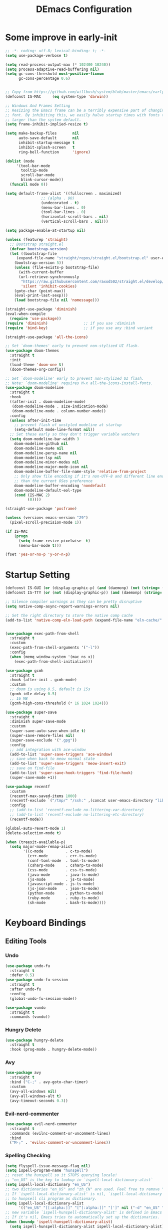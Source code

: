 #+TITLE: DEmacs Configuration
#+PROPERTY: header-args:emacs-lisp :tangle ~/.emacs.d/init.el :mkdirp yes

* Some improve in early-init
#+begin_src emacs-lisp :tangle ~/.emacs.d/early-init.el
;; -*- coding: utf-8; lexical-binding: t; -*-
(setq use-package-verbose t)

(setq read-process-output-max (* 102400 10240))
(setq process-adaptive-read-buffering nil)
(setq gc-cons-threshold most-positive-fixnum
      gc-cons-percentage 0.6)


;; Copy from https://github.com/willbush/system/blob/master/emacs/early-init.el
(defconst IS-MAC     (eq system-type 'darwin))

;; Windows And Frames Setting
;; Resizing the Emacs frame can be a terribly expensive part of changing the
;; font. By inhibiting this, we easily halve startup times with fonts that are
;; larger than the system default.
(setq frame-inhibit-implied-resize t)

(setq make-backup-files       nil
      auto-save-default       nil
      inhibit-startup-message t
      inhibit-splash-screen   t
      ring-bell-function      'ignore)

(dolist (mode
	 '(tool-bar-mode
	   tooltip-mode
	   scroll-bar-mode
	   blink-cursor-mode))
  (funcall mode 0))

(setq default-frame-alist '((fullscreen . maximized)
			    ;; (alpha . 90)
			    (undecorated . t)
			    (menu-bar-lines . 0)
			    (tool-bar-lines . 0)
			    (horizontal-scroll-bars . nil)
			    (vertical-scroll-bars . nil)))

(setq package-enable-at-startup nil)

(unless (featurep 'straight)
  ;; Bootstrap straight.el
  (defvar bootstrap-version)
  (let ((bootstrap-file
	 (expand-file-name "straight/repos/straight.el/bootstrap.el" user-emacs-directory))
	(bootstrap-version 5))
    (unless (file-exists-p bootstrap-file)
      (with-current-buffer
	  (url-retrieve-synchronously
	   "https://raw.githubusercontent.com/raxod502/straight.el/develop/install.el"
	   'silent 'inhibit-cookies)
	(goto-char (point-max))
	(eval-print-last-sexp)))
    (load bootstrap-file nil 'nomessage)))

(straight-use-package 'diminish)
(eval-when-compile
  (require 'use-package))
(require 'diminish)                ;; if you use :diminish
(require 'bind-key)                ;; if you use any :bind variant

(straight-use-package 'all-the-icons)

;; Set `doom-themes' early to prevent non-stylized UI flash.
(use-package doom-themes
  :straight t
  :init
  (load-theme 'doom-one t)
  (doom-themes-org-config))

;; Set `doom-modeline' early to prevent non-stylized UI flash.
;; Note: `doom-modeline' requires M-x all-the-icons-install-fonts.
(use-package doom-modeline
  :straight t
  :hook
  ((after-init . doom-modeline-mode)
   (doom-modeline-mode . size-indication-mode)
   (doom-modeline-mode . column-number-mode))
  :config
  (unless after-init-time
    ;; prevent flash of unstyled modeline at startup
    (setq-default mode-line-format nil))
  ;; Set these early so they don't trigger variable watchers
  (setq doom-modeline-bar-width 3
	doom-modeline-github nil
	doom-modeline-mu4e nil
	doom-modeline-persp-name nil
	doom-modeline-lsp nil
	doom-modeline-minor-modes nil
	doom-modeline-major-mode-icon nil
	doom-modeline-buffer-file-name-style 'relative-from-project
	;; Only show file encoding if it's non-UTF-8 and different line endings
	;; than the current OSes preference
	doom-modeline-buffer-encoding 'nondefault
	doom-modeline-default-eol-type
	(cond (IS-MAC 2)
	      (0))))

(straight-use-package 'posframe)

(unless (version< emacs-version "29")
  (pixel-scroll-precision-mode 1))

(if IS-MAC
    (progn
      (setq frame-resize-pixelwise  t)
      (menu-bar-mode t)))

(fset 'yes-or-no-p 'y-or-n-p)

#+end_src
* Startup Setting 
#+begin_src emacs-lisp
(defconst IS-GUI (or (display-graphic-p) (and (daemonp) (not (string= (daemonp) "tty")))))
(defconst IS-TTY (or (not (display-graphic-p)) (and (daemonp) (string= (daemonp) "tty"))))

;; Silence compiler warnings as they can be pretty disruptive
(setq native-comp-async-report-warnings-errors nil)

;; Set the right directory to store the native comp cache
(add-to-list 'native-comp-eln-load-path (expand-file-name "eln-cache/" user-emacs-directory))


(use-package exec-path-from-shell
  :straight t
  :custom
  (exec-path-from-shell-arguments '("-l"))
  :config
  (when (memq window-system '(mac ns x))
    (exec-path-from-shell-initialize)))

(use-package gcmh
  :straight t
  :hook (after-init . gcmh-mode)
  :custom
  ;; doom is using 0.5, default is 15s
  (gcmh-idle-delay 0.5)
  ;; 16 MB
  (gcmh-high-cons-threshold (* 16 1024 1024)))

(use-package super-save
  :straight t
  :diminish super-save-mode
  :custom
  (super-save-auto-save-when-idle t)
  (super-save-remore-files nil)
  (super-save-exclude '(".gpg"))
  :config
  ;; add integration with ace-window
  (add-to-list 'super-save-triggers 'ace-window)
  ;; save when back to meow normal state
  (add-to-list 'super-save-triggers 'meow-insert-exit)
  ;; save on find-file
  (add-to-list 'super-save-hook-triggers 'find-file-hook)
  (super-save-mode +1))

(use-package recentf
  :custom
  (recentf-max-saved-items 1000)
  (recentf-exclude `("/tmp/" "/ssh:" ,(concat user-emacs-directory "lib/.*-autoloads\\.el\\'")))
  :config
  ;; (add-to-list 'recentf-exclude no-littering-var-directory)
  ;; (add-to-list 'recentf-exclude no-littering-etc-directory)
  (recentf-mode))

(global-auto-revert-mode 1)
(delete-selection-mode t)

(when (treesit-available-p)
  (setq major-mode-remap-alist
        '((c-mode          . c-ts-mode)
          (c++-mode        . c++-ts-mode)
          (conf-toml-mode  . toml-ts-mode)
          (csharp-mode     . csharp-ts-mode)
          (css-mode        . css-ts-mode)
          (java-mode       . java-ts-mode)
          (js-mode         . js-ts-mode)
          (javascript-mode . js-ts-mode)
          (js-json-mode    . json-ts-mode)
          (python-mode     . python-ts-mode)
          (ruby-mode       . ruby-ts-mode)
          (sh-mode         . bash-ts-mode))))
#+end_src
* Keyboard Bindings
** Editing Tools
*** Undo
#+begin_src emacs-lisp
(use-package undo-fu
  :straight t
  :defer 0.5)
(use-package undo-fu-session
  :straight t
  :after undo-fu
  :config
  (global-undo-fu-session-mode))

(use-package vundo
  :straight t
  :commands (vundo))
#+end_src
*** Hungry Delete
#+begin_src emacs-lisp
(use-package hungry-delete
  :straight t
  :hook (prog-mode . hungry-delete-mode))
#+end_src
*** Avy
#+begin_src emacs-lisp
(use-package avy
  :straight t
  :bind ("C-;" . avy-goto-char-timer)
  :custom
  (avy-all-windows nil)
  (avy-all-windows-alt t)
  (avy-timeout-seconds 0.3))
#+end_src
*** Evil-nerd-commenter
#+begin_src emacs-lisp
(use-package evil-nerd-commenter
  :straight t
  :commands (evilnc-comment-or-uncomment-lines)
  :bind
  ("M-;" . 'evilnc-comment-or-uncomment-lines))
#+end_src
*** Spelling Checking
#+begin_src emacs-lisp
(setq flyspell-issue-message-flag nil)
(setq ispell-program-name "hunspell")
;; reset the hunspell so it STOPS querying locale!
;; "en_US" is the key to lookup in `ispell-local-dictionary-alist`
(setq ispell-local-dictionary "en_US")
;; two dictionaries "en_US" and "zh_CN" are used. Feel free to remove "zh_CN"
;; If `ispell-local-dictionary-alist' is nil, `ispell-local-dictionary' is passed
;; to hunpsell cli program as dictionary.
(setq ispell-local-dictionary-alist
      '(("en_US" "[[:alpha:]]" "[^[:alpha:]]" "[']" nil ("-d" "en_US" "zh_CN") nil utf-8)))
;; new variable `ispell-hunspell-dictionary-alist' is defined in Emacs
;; If it's nil, Emacs tries to automatically set up the dictionaries.
(when (boundp 'ispell-hunspell-dictionary-alist)
  (setq ispell-hunspell-dictionary-alist ispell-local-dictionary-alist))

(use-package wucuo
  :straight t
  :commands (wucuo-start))
#+end_src
*** COMMENT Symbol pairs (embrace.el)
#+begin_src emacs-lisp
(use-package embrace
  :straight (embrace :type git :host github :repo "cute-jumper/embrace.el"
		     :fork (:host github :repo "alexluigit/embrace.el"))
  :custom
  (embrace-default-pairs
   '((?r . ("(" . ")"))
     (?R . ("( " . " )"))
     (?c . ("{" . "}"))
     (?C . ("{ " . " }"))
     (?\[ . ("[" . "]"))
     (?\] . ("[ " . " ]"))
     (?a . ("<" . ">"))
     (?A . ("< " . " >"))
     (?s . ("\"" . "\""))
     (?\' . ("\'" . "\'"))
     (?` . ("`" . "`")))))
#+end_src
** ESC Cancels All
#+begin_src emacs-lisp
(global-set-key (kbd "<escape>") 'keyboard-escape-quit)
#+end_src
** Meow 
#+begin_src emacs-lisp
(use-package meow
  :straight t
  :config
  (defun meow-setup ()
    (meow-motion-overwrite-define-key
     '("j" . meow-next)
     '("k" . meow-prev)
     '("<escape>" . ignore))
    (meow-leader-define-key
     ;; SPC j/k will run the original command in MOTION state.
     '("j" . "H-j")
     '("k" . "H-k")
     '("0" . delete-window)
     '("1" . delete-other-windows)
     '("2" . split-window-below)
     '("3" . split-window-right)
     '("a" . org-agenda)
     '("b" . switch-to-buffer)
     '("f" . find-file)
     '("h" . embrace-commander)
     '("q" . quickrun)
     '("?" . describe-keymap)
     '(";" . evilnc-comment-or-uncomment-lines)
     '("/" . embrace-commander)
     '("," . beginning-of-buffer)
     '("." . end-of-buffer))
    (meow-normal-define-key
     '("0" . meow-expand-0)
     '("9" . meow-expand-9)
     '("8" . meow-expand-8)
     '("7" . meow-expand-7)
     '("6" . meow-expand-6)
     '("5" . meow-expand-5)
     '("4" . meow-expand-4)
     '("3" . meow-expand-3)
     '("2" . meow-expand-2)
     '("1" . meow-expand-1)
     '("-" . negative-argument)
     '(";" . meow-reverse)
     '("," . meow-inner-of-thing)
     '("." . meow-bounds-of-thing)
     '("[" . meow-beginning-of-thing)
     '("]" . meow-end-of-thing)
     '("a" . meow-append)
     '("A" . meow-open-below)
     '("b" . meow-back-word)
     '("B" . meow-back-symbol)
     '("c" . meow-change)
     '("d" . meow-delete)
     '("D" . meow-backward-delete)
     '("e" . meow-next-word)
     '("E" . meow-next-symbol)
     '("f" . meow-find)
     '("g" . meow-cancel-selection)
     '("G" . meow-grab)
     '("h" . meow-left)
     '("H" . meow-left-expand)
     '("i" . meow-insert)
     '("I" . meow-open-above)
     '("j" . meow-next)
     '("J" . meow-next-expand)
     '("k" . meow-prev)
     '("K" . meow-prev-expand)
     '("l" . meow-right)
     '("L" . meow-right-expand)
     '("m" . meow-join)
     '("n" . meow-search)
     '("o" . meow-block)
     '("O" . meow-to-block)
     '("p" . meow-yank)
     '("q" . meow-quit)
     '("Q" . meow-goto-line)
     '("r" . meow-replace)
     '("R" . meow-swap-grab)
     '("s" . meow-kill)
     '("t" . avy-goto-char-timer)
     '("T" . avy-resume)
     '("u" . meow-undo)
     '("U" . meow-undo-in-selection)
     '("v" . meow-visit)
     '("w" . meow-mark-word)
     '("W" . meow-mark-symbol)
     '("x" . meow-line)
     '("X" . meow-goto-line)
     '("y" . meow-save)
     '("Y" . meow-sync-grab)
     '("z" . meow-pop-selection)
     '("'" . repeat)
     '("<escape>" . ignore)))

  :config
  (setq meow-use-clipboard t)
  (meow-setup)
  (meow-setup-indicator)
  (meow-global-mode 1)

  ;; Use jk to escape from insert state to normal state
  (defvar meow-two-char-escape-sequence "jk")
  (defvar meow-two-char-escape-delay 0.5)
  (defun meow--two-char-exit-insert-state (s)
    "Exit meow insert state when pressing consecutive two keys.

S is string of the two-key sequence."
    (when (meow-insert-mode-p)
      (let ((modified (buffer-modified-p))
            (undo-list buffer-undo-list))
	(insert (elt s 0))
	(let* ((second-char (elt s 1))
               (event
		(if defining-kbd-macro
                    (read-event nil nil)
		  (read-event nil nil meow-two-char-escape-delay))))
          (when event
            (if (and (characterp event) (= event second-char))
		(progn
                  (backward-delete-char 1)
                  (set-buffer-modified-p modified)
                  (setq buffer-undo-list undo-list)
                  (meow-insert-exit))
              (push event unread-command-events)))))))
  (defun meow-two-char-exit-insert-state ()
    "Exit meow insert state when pressing consecutive two keys."
    (interactive)
    (meow--two-char-exit-insert-state meow-two-char-escape-sequence))
  (define-key meow-insert-state-keymap (substring meow-two-char-escape-sequence 0 1)
	      #'meow-two-char-exit-insert-state))
#+end_src
* COMMENT Workspace
#+begin_src emacs-lisp
(setup (:straight perspective)
       (:option persp-initial-frame-name "Main"
		persp-state-default-file (concat user-emacs-directory ".emacs.desktop"))
       (setq persp-mode-prefix-key (kbd "C-x p"))

       (add-hook 'kill-emacs-hook #'persp-state-save)
       ;; Running `persp-mode' multiple times resets the perspective list...
       (unless (equal persp-mode t)
	 (persp-mode)))
;; Windows/buffers sets shared among frames + save/load.
;; (setup (:straight persp-mode)
;;   (:option persp-keymap-prefix (kbd "C-x p")
;; 	   persp-nil-name "Main"
;; 	   persp-set-last-persp-for-new-frames nil
;; 	   persp-auto-resume-time -1.0
;; 	   persp-kill-foreign-buffer-behaviour 'kill

;; 	   persp-autokill-buffer-on-remove 'kill-weak)

;;   (add-hook 'window-setup-hook #'(lambda () (persp-mode 1)))

;;   ;; Eshell integration
;;   (persp-def-buffer-save/load
;;    :mode 'eshell-mode :tag-symbol 'def-eshell-buffer
;;    :save-vars '(major-mode default-directory))

;;   ;; Shell integration
;;   (persp-def-buffer-save/load
;;    :mode 'shell-mode :tag-symbol 'def-shell-buffer
;;    :mode-restore-function (lambda (_) (shell))
;;    :save-vars '(major-mode default-directory)))

;; (setup (:straight workgroups2)
;;   (:delay)
;;   (:option wg-prefix-key (kbd "C-c z")
;; 	   wg-session-file "~/.emacs.d/.emacs_workgroups"
;; 	   workgroups-mode 1))
#+end_src

* UI Setting
** Fonts
#+begin_src emacs-lisp
;; Set default font
(defun dw/set-fonts()
  (interactive)
  (set-face-attribute 'default nil
		      :font "Maple Mono NF"
		      ;; :font "Operator Mono SSm Lig"
		      :weight 'regular
		      :height 140)

  ;; Set the fixed pitch face
  ;; (set-face-attribute 'fixed-pitch nil
  ;; 		    :font "Operator Mono SSm Lig"
  ;; 		    :weight 'light
  ;; 		    :height 140)

  ;; Set the variable pitch face
  ;; (set-face-attribute 'variable-pitch nil
  ;; 		    :font "Operator Mono SSm Lig"
  ;; 		    :height 140
  ;; 		    :weight 'light)
  )


(dw/set-fonts)
(when (daemonp)
  (dw/set-fonts))


(use-package ligature
  :straight (ligature :host github :repo "mickeynp/ligature.el")
  :defer 0.5
  :config
  ;; Enable the "www" ligature in every possible major mode
  (ligature-set-ligatures 't '("www"))
  ;; Enable traditional ligature support in eww-mode, if the
  ;; `variable-pitch' face supports it
  (ligature-set-ligatures 'eww-mode '("ff" "fi" "ffi"))
  ;; Enable all Cascadia Code ligatures in programming modes
  (ligature-set-ligatures 'prog-mode '("|||>" "<|||" "<==>" "<!--" "####" "~~>" "***" "||=" "||>"
				       ":::" "::=" "=:=" "===" "==>" "=!=" "=>>" "=<<" "=/=" "!=="
				       "!!." ">=>" ">>=" ">>>" ">>-" ">->" "->>" "-->" "---" "-<<"
				       "<~~" "<~>" "<*>" "<||" "<|>" "<$>" "<==" "<=>" "<=<" "<->"
				       "<--" "<-<" "<<=" "<<-" "<<<" "<+>" "</>" "###" "#_(" "..<"
				       "..." "+++" "/==" "///" "_|_" "www" "&&" "^=" "~~" "~@" "~="
				       "~>" "~-" "**" "*>" "*/" "||" "|}" "|]" "|=" "|>" "|-" "{|"
				       "[|" "]#" "::" ":=" ":>" ":<" "$>" "==" "=>" "!=" "!!" ">:"
				       ">=" ">>" ">-" "-~" "-|" "->" "--" "-<" "<~" "<*" "<|" "<:"
				       "<$" "<=" "<>" "<-" "<<" "<+" "</" "#{" "#[" "#:" "#=" "#!"
				       "##" "#(" "#?" "#_" "%%" ".=" ".-" ".." ".?" "+>" "++" "?:"
				       "?=" "?." "??" ";;" "/*" "/=" "/>" "//" "__" "~~" "(*" "*)"
				       "\\\\" "://"))
  ;; Enables ligature checks globally in all buffers. You can also do it
  ;; per mode with `ligature-mode'.
  (global-ligature-mode t))

(use-package unicode-fonts
  :straight t
  :defer 0.5
  :config
  (unicode-fonts-setup))
#+end_src

** Line Numbers
#+begin_src emacs-lisp
;; Enable liner number
(setq display-line-numbers-type 'relative)
(global-display-line-numbers-mode t)

;; Disable line numbers for some modes
(dolist (mode '(org-mode-hook
		term-mode-hook
		vterm-mode-hook
		shell-mode-hook
		eshell-mode-hook
		xwidget-webkit-mode-hook
		doc-view-mode-hook))
  (add-hook mode (lambda () (display-line-numbers-mode 0))))

#+end_src

** COMMENT Nyan
#+begin_src emacs-lisp
(if IS-GUI
    (setup (:straight nyan-mode)
	   (:delay)
	   (:option nyan-mode nil
		    nyan-animate-nyancat t
		    nyan-wavy-trail t)))
#+end_src

** Highlight TODOs
#+begin_src emacs-lisp
(use-package hl-todo
  :straight t
  :defer 0.5
  :config
  (setq hl-todo-keyword-faces
	'(("TODO"   . "#FF0000")
          ("FIXME"  . "#FF0000")
          ("DEBUG"  . "#A020F0")
          ("NEXT" . "#FF4500")
	  ("TBA" . "#61d290")
          ("UNCHECK"   . "#1E90FF")))
  (global-hl-todo-mode))
#+end_src

** COMMENT Highligh numbers
#+begin_src emacs-lisp
(setup (:straight highlight-numbers)
       (dolist (hook dw/prog-mode-hook)
	 (add-hook hook 'highlight-numbers-mode)))
#+end_src

** Highlight the diff
#+begin_src emacs-lisp
(use-package diff-hl
  :straight t
  :hook ((magit-post-refresh . diff-hl-magit-post-refresh)
         (after-init . global-diff-hl-mode)
         (dired-mode . diff-hl-dired-mode)))

(use-package vdiff
  :straight t
  :commands (vdiff-buffer))
#+end_src

** UI Setting
#+begin_src emacs-lisp
(if (daemonp)
    (add-hook 'after-make-frame-functions
              (lambda (frame)
                (setq doom-modeline-icon t)
                (with-selected-frame frame
                  (dw/set-fonts))))
  (if (display-graphic-p)
      (dw/set-fonts)))
#+end_src
* Window Management
** Ace Window
Use =C-x o= to active =ace-window= to swap the windows (less than two windows), or using following arguments (more than two):
- =x= - delete window
- =m= - swap windows
- =M= - move window
- =c= - copy window
- =j= - select buffer
- =n= - select the previous window
- =u= - select buffer in the other window
- =c= - split window fairly, either vertically or horizontally
- =v= - split window vertically
- =b= - split window horizontally
- =o= - maximize current window
- =?= - show these command bindings
  #+begin_src emacs-lisp
  (use-package ace-window
    :straight t
    :bind ("C-x o" . ace-window)
    :custom
    (aw-keys '(?a ?s ?d ?f ?g ?h ?j ?k ?l)))
  #+end_src
** Window History with winner-mode
#+begin_src emacs-lisp
(use-package winner
  :defer 0.5
  :bind (("M-N" . winner-redo)
         ("M-P" . winner-undo))
  :config (winner-mode 1))
#+end_src
** Popper
#+begin_src emacs-lisp
(use-package popper
  :straight t
  :bind (("C-`"   . popper-toggle-latest)
         ("M-`"   . popper-cycle)
         ("C-M-`" . popper-toggle-type))
  :init
  (setq popper-reference-buffers
	'("\\*Messages\\*"
	  "Output\\*$"
	  "\\*Async Shell Command\\*"
	  help-mode
	  compilation-mode
	  ;; "^\\*eshell.*\\*$" eshell-mode ;eshell as a popup
	  "^\\*shell.*\\*$"  shell-mode  ;shell as a popup
	  "^\\*term.*\\*$"   term-mode   ;term as a popup
	  "^\\*vterm.*\\*$"  vterm-mode  ;vterm as a popup
	  ))
  (popper-mode +1)
  (popper-echo-mode +1))                ; For echo area hints
#+end_src
* File Management
** Dired
#+begin_src emacs-lisp
(use-package dired
  :custom
  (dired-dwim-target t)
  (dired-listing-switches "-alGh")
  (dired-recursive-copies 'always)
  (dired-mouse-drag-files t)                   ; added in Emacs 29
  (mouse-drag-and-drop-region-cross-program t) ; added in Emacs 29
  (dired-kill-when-opening-new-dired-buffer t)
  (delete-by-moving-to-trash t))

(use-package dired-hide-dotfiles
  :straight t
  :hook dired-mode
  :bind (:map dired-mode-map
	      ("." . dired-hide-dotfiles-mode)))
#+end_src
** Dirvish
#+begin_src emacs-lisp
(use-package dirvish
  :straight t
  :commands (dirvish)
  :init
  (dirvish-override-dired-mode))
#+end_src
* Org Mode
** Config Basic Org mode
#+begin_src emacs-lisp
(defun dw/org-mode-setup ()
  (org-indent-mode)
  (diminish org-indent-mode)
  ;; (variable-pitch-mode 1)
  ;; (auto-fill-mode 0)
  ;; (setq evil-auto-indent nil)
  (visual-line-mode 1))

(use-package org
  :config
  :hook (org-mode . dw/org-mode-setup)
  :config
  (setq org-html-head-include-default-style nil
	;; org-ellipsis " ▾"
	org-adapt-indentation t
	org-hide-emphasis-markers t
	org-src-fontify-natively t
	org-src-tab-acts-natively t
	org-edit-src-content-indentation 0
	org-hide-block-startup nil
	org-src-preserve-indentation nil
	org-startup-folded 'content
	org-cycle-separator-lines 2)

  (setq org-html-htmlize-output-type nil)

  ;; config for images in org
  (auto-image-file-mode t)
  (setq org-image-actual-width nil)
  ;; default image width
  (setq org-image-actual-width '(300))

  (setq org-export-with-sub-superscripts nil)

  ;; Since we don't want to disable org-confirm-babel-evaluate all
  ;; of the time, do it around the after-save-hook
  (defun dw/org-babel-tangle-dont-ask ()
    ;; Dynamic scoping to the rescue
    (let ((org-confirm-babel-evaluate nil))
      (org-babel-tangle)))
  
  (add-hook 'org-mode-hook (lambda () (add-hook 'after-save-hook #'dw/org-babel-tangle-dont-ask
						'run-at-end 'only-in-org-mode))))
#+end_src
** Apperance of Org   
*** Fonts and Bullets
#+begin_src emacs-lisp
;; change bullets for headings
(use-package org-superstar
  :straight t
  :hook org-mode
  :custom
  (org-superstar-remove-leading-stars t
				      org-superstar-headline-bullets-list '("◉" "○" "●" "○" "●" "○" "●")))

;; (setup org-faces
;;   ;; Make sure org-indent face is available
;;   (:also-load org-indent)
;;   (:when-loaded
;;     ;; Increase the size of various headings
;;     (set-face-attribute 'org-document-title nil :font "SF Pro" :weight 'bold :height 1.3)

;;     (dolist (face '((org-level-1 . 1.15)
;;                     (org-level-2 . 1.1)
;;                     (org-level-3 . 1.05)
;;                     (org-level-4 . 1.0)
;;                     (org-level-5 . 1.0)
;;                     (org-level-6 . 1.0)
;;                     (org-level-7 . 1.0)
;;                     (org-level-8 . 1.0)))
;;       (set-face-attribute (car face) nil :font "SF Pro" :weight 'medium :height (cdr face)))

;;     ;; Ensure that anything that should be fixed-pitch in Org files appears that way
;;     (set-face-attribute 'org-block nil :foreground nil :inherit 'fixed-pitch)
;;     (set-face-attribute 'org-table nil  :inherit 'fixed-pitch)
;;     (set-face-attribute 'org-formula nil  :inherit 'fixed-pitch)
;;     (set-face-attribute 'org-code nil   :inherit '(shadow fixed-pitch))
;;     (set-face-attribute 'org-indent nil :inherit '(org-hide fixed-pitch))
;;     (set-face-attribute 'org-verbatim nil :inherit '(shadow fixed-pitch))
;;     (set-face-attribute 'org-special-keyword nil :inherit '(font-lock-comment-face fixed-pitch))
;;     (set-face-attribute 'org-meta-line nil :inherit '(font-lock-comment-face fixed-pitch))
;;     (set-face-attribute 'org-checkbox nil :inherit 'fixed-pitch)

;;     ;; Get rid of the background on column views
;;     (set-face-attribute 'org-column nil :background nil)
;;     (set-face-attribute 'org-column-title nil :background nil)))
#+end_src
*** Set Margins for Modes
#+begin_src emacs-lisp
(defun dw/org-mode-visual-fill ()
  (setq visual-fill-column-width 110
        visual-fill-column-center-text t)
  (visual-fill-column-mode 1))

(use-package visual-fill-column
  :straight t
  :defer t
  :hook (org-mode . dw/org-mode-visual-fill))
#+end_src
*** Properly Align Tables
#+begin_src emacs-lisp
(use-package valign
  :straight t
  :hook org-mode)
#+end_src
*** Auto-show Markup Symbols
#+begin_src emacs-lisp
(use-package org-appear
  :straight t
  :hook org-mode)
#+end_src
** Org Export
#+begin_src emacs-lisp
(with-eval-after-load "org-export-dispatch"
  ;; Edited from http://emacs.stackexchange.com/a/9838
  (defun dw/org-html-wrap-blocks-in-code (src backend info)
    "Wrap a source block in <pre><code class=\"lang\">.</code></pre>"
    (when (org-export-derived-backend-p backend 'html)
      (replace-regexp-in-string
       "\\(</pre>\\)" "</code>\n\\1"
       (replace-regexp-in-string "<pre class=\"src src-\\([^\"]*?\\)\">"
				 "<pre>\n<code class=\"\\1\">" src))))

  (require 'ox-html)

  (add-to-list 'org-export-filter-src-block-functions
	       'dw/org-html-wrap-blocks-in-code)
  )
#+end_src
** Org Babel
*** Load Org Babel
#+begin_src emacs-lisp
(with-eval-after-load "ob"
  (straight-use-package '(ob-racket
			  :type git :host github :repo "hasu/emacs-ob-racket"
			  :files ("*.el" "*.rkt")))
  (org-babel-do-load-languages
   'org-babel-load-languages
   '((emacs-lisp . t)
     (C . t)
     (shell . t)
     (python . t)
     (racket . t)
     ))

  (setq org-confirm-babel-evaluate nil))
#+end_src
*** Src Block Templates
#+begin_src emacs-lisp
;; This is needed as of Org 9.2
(use-package org-temp
  :after org-mode
  :config
  (add-to-list 'org-structure-template-alist '("sh" . "src sh"))
  (add-to-list 'org-structure-template-alist '("el" . "src emacs-lisp"))
  (add-to-list 'org-structure-template-alist '("li" . "src lisp"))
  (add-to-list 'org-structure-template-alist '("cc" . "src C"))
  (add-to-list 'org-structure-template-alist '("cpp" . "src cpp"))
  (add-to-list 'org-structure-template-alist '("sc" . "src scheme"))
  (add-to-list 'org-structure-template-alist '("js" . "src js"))
  (add-to-list 'org-structure-template-alist '("ts" . "src typescript"))
  (add-to-list 'org-structure-template-alist '("py" . "src python :results output :exports both"))
  (add-to-list 'org-structure-template-alist '("r" . "src R"))
  (add-to-list 'org-structure-template-alist '("rkt" . "src racket"))
  (add-to-list 'org-structure-template-alist '("hs" . "src haskell"))
  (add-to-list 'org-structure-template-alist '("yaml" . "src yaml"))
  (add-to-list 'org-structure-template-alist '("json" . "src json"))
  (add-to-list 'org-structure-template-alist '("sql" . "src sql-mode")))
#+end_src
** Org Agenda
#+begin_src emacs-lisp
(with-eval-after-load "org-agenda"

  (if IS-MAC
      (setq org-agenda-files '("~/Documents/Org/Planner")))


  ;; Custom TODO states and Agendas
  (setq org-todo-keywords
	'((sequence "TODO(t)" "NEXT(n)" "TBA(b)" "|" "DONE(d!)")))

  (setq org-tag-alist
	'((:startgroup)
	  ;; Put mutually exclusive tags here
	  (:endgroup)
	  ("review" . ?r)
	  ("assignment" . ?a)
	  ("lab" . ?l)
	  ("test" . ?t)
	  ("quiz" . ?q)
	  ("pratice" . ?p)
	  ("emacs" . ?e)
	  ("note" . ?n)
	  ("idea" . ?i)))


  (use-package org-super-agenda
    :straight t
    :hook org-agenda-mode
    :config
    (setq org-agenda-skip-scheduled-if-done t
	  org-agenda-skip-deadline-if-done t
	  org-agenda-include-deadlines t
	  org-agenda-include-diary t
	  org-agenda-block-separator nil
	  org-agenda-compact-blocks t
	  org-log-done 'time
	  org-log-into-drawer t
	  org-agenda-start-with-log-mode t)

    (setq org-agenda-custom-commands
	  '(("d" "Dashboard"
	     ((agenda "" ((org-agenda-span 'day)

			  (org-super-agenda-groups
			   '((:name "Today"
				    :time-grid t
				    :date today
				    :scheduled today
				    :order 1)
			     (:name "Due Soon"
				    :deadline future
				    :order 2)
			     (:discard (:anything t))))))
	      (alltodo "" ((org-agenda-overriding-header "")
			   (org-super-agenda-groups
			    '((:name "Overdue"
				     :deadline past
				     :order 1)
			      (:name "Assignments"
				     :tag "assignment"
				     :order 2)
			      (:name "Labs"
				     :tag "lab"
				     :order 3)
			      (:name "Quizs"
				     :tag "quiz"
				     :order 4)
			      (:name "Tests/Exam"
				     :tag "test"
				     :order  5)
			      (:name "Projects"
				     :tag "Project"
				     :order 14)
			      (:name "Emacs"
				     :tag "Emacs"
				     :order 13)
			      (:discard (:anything t)))))))))))

  ;; Refiling
  (setq org-refile-targets
	'(("~/Documents/Org/Planner/Archive.org" :maxlevel . 1)))

  ;; Save Org buffers after refiling!
  (advice-add 'org-refile :after 'org-save-all-org-buffers)

  ;; Capture Templates
  (defun dw/read-file-as-string (path)
    (with-temp-buffer
      (insert-file-contents path)
      (buffer-string)))

  (setq org-capture-templates
	`(("t" "Tasks / Projects")
	  ("tt" "Task" entry (file+olp "~/Documents/Org/Planner/Tasks.org" "Inbox")
	   "* TODO %?\n  %U\n  %a\n  %i" :empty-lines 1))))
#+end_src
** Org Roam
#+begin_src emacs-lisp
(use-package org-roam
  :straight t
  :after org-mode
  :bind (("C-c o l" . org-roam-buffer-toggle)
         ("C-c o f" . org-roam-node-find)
         ("C-c o g" . org-roam-graph)
         ("C-c o i" . org-roam-node-insert)
         ("C-c o c" . org-roam-capture))
  :config
  (setq org-roam-directory "~/Documents/Org/Notes"
	org-roam-database-connecter 'splite-builtin
	org-roam-completion-everywhere t
	org-roam-completion-system 'default)
  (org-roam-db-autosync-mode))

(use-package org-roam-ui
  :straight t
  :commands (org-roam-ui-open)
  :config
  (setq org-roam-ui-sync-theme t
	org-roam-ui-follow t
	org-roam-ui-update-on-save t
	org-roam-ui-open-on-start t))
#+end_src
* Completion System
** Vertico Marginalia Consult Orderless Embark
#+Begin_src emacs-lisp
;; Enable vertico
(use-package vertico
  :straight t
  :demand t
  :custom
  (vertico-cycle t)
  (enable-recursive-minibuffers t)
  :config (vertico-mode))

;; Persist history over Emacs restarts. Vertico sorts by history position.
(use-package savehist
  :straight t
  :init
  (savehist-mode)
  :config
  (setq history-length 25))

(use-package orderless
  :straight t
  :init
  (setq completion-styles '(orderless basic)
        completion-category-defaults nil
        completion-category-overrides '((file (styles partial-completion)))))

;; Example configuration for Consult
(use-package consult
  :straight t
  :defer 0.5
  :bind (;; C-c bindings (mode-specific-map)
         ("C-c r" . consult-history)
         ("C-c m" . consult-mode-command)
         ("C-c k" . consult-kmacro)
         ;; C-x bindings (ctl-x-map)
         ("C-x M-:" . consult-complex-command)     ;; orig. repeat-complex-command
         ("C-x b" . consult-buffer)                ;; orig. switch-to-buffer
         ("C-x 4 b" . consult-buffer-other-window) ;; orig. switch-to-buffer-other-window
         ("C-x 5 b" . consult-buffer-other-frame)  ;; orig. switch-to-buffer-other-frame
         ("C-x r b" . consult-bookmark)            ;; orig. bookmark-jump
         ("C-x p b" . consult-project-buffer)      ;; orig. project-switch-to-buffer
         ;; Custom M-# bindings for fast register access
         ("M-#" . consult-register-load)
         ("M-'" . consult-register-store)          ;; orig. abbrev-prefix-mark (unrelated)
         ("C-M-#" . consult-register)
         ;; Other custom bindings
         ("M-y" . consult-yank-pop)                ;; orig. yank-pop
         ;; M-g bindings (goto-map)
         ("M-g e" . consult-compile-error)
         ("M-g f" . consult-flymake)               ;; Alternative: consult-flycheck
         ("M-g g" . consult-goto-line)             ;; orig. goto-line
         ("M-g M-g" . consult-goto-line)           ;; orig. goto-line
         ("M-g o" . consult-outline)               ;; Alternative: consult-org-heading
         ("M-g m" . consult-mark)
         ("M-g k" . consult-global-mark)
         ("M-g i" . consult-imenu)
         ("M-g I" . consult-imenu-multi)
         ;; M-s bindings (search-map)
         ("M-s d" . consult-find)
         ("M-s D" . consult-locate)
         ("M-s g" . consult-grep)
         ("M-s G" . consult-git-grep)
         ("M-s r" . consult-ripgrep)
         ("M-s l" . consult-line)
         ("M-s L" . consult-line-multi)
         ("M-s m" . consult-multi-occur)
         ("M-s k" . consult-keep-lines)
         ("M-s u" . consult-focus-lines)
         ;; Isearch integration
         ("M-s e" . consult-isearch-history)
         :map isearch-mode-map
         ("M-e" . consult-isearch-history)         ;; orig. isearch-edit-string
         ("M-s e" . consult-isearch-history)       ;; orig. isearch-edit-string
         ("M-s l" . consult-line)                  ;; needed by consult-line to detect isearch
         ("M-s L" . consult-line-multi)            ;; needed by consult-line to detect isearch
         ;; Minibuffer history
         :map minibuffer-local-map
         ("M-s" . consult-history)                 ;; orig. next-matching-history-element
         ("M-r" . consult-history))                ;; orig. previous-matching-history-element

  ;; Enable automatic preview at point in the *Completions* buffer. This is
  ;; relevant when you use the default completion UI.
  :hook (completion-list-mode . consult-preview-at-point-mode)

  ;; The :init configuration is always executed (Not lazy)
  :init

  ;; Optionally configure the register formatting. This improves the register
  ;; preview for `consult-register', `consult-register-load',
  ;; `consult-register-store' and the Emacs built-ins.
  (setq register-preview-delay 0.5
        register-preview-function #'consult-register-format)

  ;; Optionally tweak the register preview window.
  ;; This adds thin lines, sorting and hides the mode line of the window.
  (advice-add #'register-preview :override #'consult-register-window)

  ;; Use Consult to select xref locations with preview
  (setq xref-show-xrefs-function #'consult-xref
        xref-show-definitions-function #'consult-xref)

  ;; Configure other variables and modes in the :config section,
  ;; after lazily loading the package.
  :config

  ;; Optionally configure preview. The default value
  ;; is 'any, such that any key triggers the preview.
  ;; (setq consult-preview-key 'any)
  ;; (setq consult-preview-key (kbd "M-."))
  ;; (setq consult-preview-key (list (kbd "<S-down>") (kbd "<S-up>")))
  ;; For some commands and buffer sources it is useful to configure the
  ;; :preview-key on a per-command basis using the `consult-customize' macro.
  (consult-customize
   consult-theme :preview-key '(:debounce 0.2 any)
   consult-ripgrep consult-git-grep consult-grep
   consult-bookmark consult-recent-file consult-xref
   consult--source-bookmark consult--source-file-register
   consult--source-recent-file consult--source-project-recent-file
   ;; :preview-key (kbd "M-.")
   :preview-key '(:debounce 0.4 any))

  ;; Optionally configure the narrowing key.
  ;; Both < and C-+ work reasonably well.
  (setq consult-narrow-key "<") ;; (kbd "C-+")

  ;; Optionally make narrowing help available in the minibuffer.
  ;; You may want to use `embark-prefix-help-command' or which-key instead.
  ;; (define-key consult-narrow-map (vconcat consult-narrow-key "?") #'consult-narrow-help)

  ;; By default `consult-project-function' uses `project-root' from project.el.
  ;; Optionally configure a different project root function.
  ;; There are multiple reasonable alternatives to chose from.
  ;;;; 1. project.el (the default)
  ;; (setq consult-project-function #'consult--default-project--function)
  ;;;; 2. projectile.el (projectile-project-root)
  ;; (autoload 'projectile-project-root "projectile")
  ;; (setq consult-project-function (lambda (_) (projectile-project-root)))
  ;;;; 3. vc.el (vc-root-dir)
  ;; (setq consult-project-function (lambda (_) (vc-root-dir)))
  ;;;; 4. locate-dominating-file
  ;; (setq consult-project-function (lambda (_) (locate-dominating-file "." ".git")))
  )

(use-package consult-dir
  :straight t
  :bind (("C-x C-d" . consult-dir)
         :map minibuffer-local-completion-map
         ("C-x C-d" . consult-dir)
         ("C-x C-j" . consult-dir-jump-file)))

(use-package marginalia
  :straight t
  :custom
  (marginalia-annotators '(marginalia-annotators-heavy marginalia-annotators-light nil))
  :config
  (marginalia-mode))


(use-package embark
  :straight t
  :bind
  ("C-." . embark-act)
  ("M-." . embark-dwim)
  ("C-h b" . embark-bindings)
  ("C-h B" . embark-bindings-at-point)
  ("M-n" . embark-next-symbol)
  ("M-p" . embark-previous-symbol)
  ("C-h E" . embark-on-last-message)
  :init
  (setq prefix-help-command #'embark-prefix-help-command)
  (setq embark-prompter 'embark-completing-read-prompter)
  :custom
  (embark-quit-after-action nil)
  (embark-indicators '(embark-minimal-indicator
                       embark-highlight-indicator
                       embark-isearch-highlight-indicator))
  ;; (embark-help-key "?")
  :config
  (setq embark-candidate-collectors
        (cl-substitute 'embark-sorted-minibuffer-candidates
                       'embark-minibuffer-candidates
                       embark-candidate-collectors))
  (defun embark-on-last-message (arg)
    "Act on the last message displayed in the echo area."
    (interactive "P")
    (with-current-buffer "*Messages*"
      (goto-char (1- (point-max)))
      (embark-act arg))))


;; Consult users will also want the embark-consult package.
(use-package embark-consult
  :straight t ; only need to install it, embark loads it after consult if found
  :hook
  (embark-collect-mode . consult-preview-at-point-mode))
#+end_src
** COMMENT Corfu
#+begin_src emacs-lisp
;; completely use lsp-bridge for now
(use-package corfu
  :straight t
  :bind
  (:map corfu-map
	([tab] . corfu-next)
	([backtab] . corfu-previous)
	("<escape>" . corfu-quit))
  :custom
  (corfu-cycle t)                 ; Allows cycling through candidates
  (corfu-auto t)                  ; Enable auto completion
  (corfu-auto-prefix 2)
  (corfu-auto-delay 0.0)
  (corfu-echo-documentation 0.25) ; Enable documentation for completions
  (corfu-preview-current 'insert) ; Do not preview current candidate
  (corfu-preselect 'prompt)      ;; Preselect the prompt
  (corfu-on-exact-match nil)      ; Don't auto expand tempel snippets
  
  :init
  (global-corfu-mode)
  
  (add-to-list 'load-path (expand-file-name "straight/build/corfu/extensions" user-emacs-directory))
  (require 'corfu-history)
  (corfu-history-mode)

  (require 'corfu-popupinfo)
  (setq corfu-popupinfo-delay t)
  (corfu-popupinfo-mode))


(use-package cape
  :straight t
  :defer 10
  :custom
  (cape-dabbrev-min-length 3)
  :config
  (add-to-list 'completion-at-point-functions #'cape-file)
  (add-to-list 'completion-at-point-functions #'cape-dabbrev))

(use-package kind-icon
  :straight t
  :custom
  (kind-icon-default-face 'corfu-default) ; to compute blended backgrounds correctly
  :config
  (add-to-list 'corfu-margin-formatters #'kind-icon-margin-formatter))

(use-package tempel
  :straight t
  :defer 10
  :custom
  (tempel-path "~/.dotfiles/Emacs/templates")
  :hook ((prog-mode text-mode) . tempel-setup-capf)
  :bind (("M-+" . tempel-insert) ;; Alternative tempel-expand
         :map tempel-map
         ([remap keyboard-escape-quit] . tempel-done)
         ("TAB" . tempel-next)
         ("<backtab>" . tempel-previous)
         :map corfu-map
         ("C-M-i" . tempel-expand))
  ;; :map tempel-map
  ;; ("M-]" . tempel-next)
  ;; ("M-[" . tempel-previous))
  :init
  (defun tempel-setup-capf ()
    (setq-local completion-at-point-functions
                (cons #'tempel-complete
                      completion-at-point-functions))))

;; (add-hook 'prog-mode-hook 'tempel-setup-capf)
;; (add-hook 'text-mode-hook 'tempel-setup-capf))
#+end_src
** Citre
#+begin_src emacs-lisp
(use-package citre
  :straight t
  :bind
  (("C-x c j" . citre-jump)
   ("C-x c J" . citre-jump-back)
   ("C-x c p" . citre-ace-peek)
   ("C-x c u" . citre-update-this-tags-file))
  :config
  (require 'citre-config)

  (defun dw/get-project-root ()
    (when (fboundp 'projectile-project-root)
      (projectile-project-root)))

  (:option citre-readtags-program "/etc/profiles/per-user/dez/bin/readtags"
	   citre-ctags-program "/etc/profiles/per-user/dez/bin/ctags"
	   citre-project-root-function #'dw/get-project-root
	   ;; Set this if you want to always use one location to create a tags file.
	   citre-default-create-tags-file-location 'global-cache

	   citre-use-project-root-when-creating-tags t
	   citre-prompt-language-for-ctags-command t
	   citre-auto-enable-citre-mode-modes '(prog-mode)))
#+end_src

* Helpful Function Description
#+begin_src emacs-lisp
(use-package helpful
  :straight t
  :custom
  (counsel-describe-function-function #'helpful-callable)
  (counsel-describe-variable-function #'helpful-variable)
  :bind
  ([remap describe-function] . helpful-function)
  ([remap describe-symbol] . helpful-symbol)
  ([remap describe-variable] . helpful-variable)
  ([remap describe-command] . helpful-command)
  ([remap describe-key] . helpful-key))
#+end_src
 
* Developing
** Developing Tools
*** Brackets 
#+begin_src emacs-lisp
;; (electric-indent-mode 1)
;; (electric-pair-mode 1)
;; (electric-quote-mode -1)
(use-package elec-pair
  :config (electric-pair-mode))

(use-package electric
  :config (electric-indent-mode))

(use-package rainbow-delimiters
  :straight t
  :hook prog-mode)
#+end_src
*** Indent
#+begin_src emacs-lisp
(use-package highlight-indent-guides
  :straight t
  :defer 0.5
  :hook prog-mode
  :custom
  (highlight-indent-guides-auto-enabled nil)
  (highlight-indent-guides-delay 0)
  (highlight-indent-guides-method 'character)
  :config
  (set-face-background 'highlight-indent-guides-odd-face "darkgray")
  (set-face-background 'highlight-indent-guides-even-face "dimgray")
  (set-face-foreground 'highlight-indent-guides-character-face "dimgray"))

;; (use-package aggressive-indent
;;   :straight t
;;   :hook (emacs-lisp-mode lisp-mode python-mode))
#+end_src
*** Rainbow Mode
#+begin_src emacs-lisp
(use-package rainbow-mode
  :straight t
  :hook (web-mode js2-mode emacs-lisp-mode))
#+end_src
*** Format All
#+begin_src emacs-lisp
(use-package format-all
  :straight t
  :hook prog-mode)
#+end_src
*** quickrun.el
#+begin_src emacs-lisp
(use-package quickrun
  :straight t
  :commands (quickrun)
  :config
  ;; set python3 as default
  (quickrun-add-command "python" 
    '((:command . "python3") 
      (:exec . "%c %s") 
      (:tempfile . nil))
    :default "python"))
#+end_src

*** Text Folding
#+begin_src emacs-lisp
;; (setup (:straight origami)
;;   (:load-after prog-mode)
;;   (:hook-into prog-mode))
(with-eval-after-load 'prog-mode
  (add-hook #'prog-mode-hook 'hs-minor-mode))
#+end_src

*** Front-end For Interacting With External Debuggers
#+begin_src emacs-lisp
(straight-use-package 'realgud)
#+end_src

** Languages
*** Python
#+begin_src emacs-lisp
(use-package jupyter
  :straight t
  :commands (jupyter-run-repl jupyter-connect-repl))

(use-package ein
  :straight t
  :commands (ein:run ein:login))
#+end_src
*** Web (HTML/CSS/JS...)
**** JS/TS
#+begin_src emacs-lisp
(defun dw/set-js-indentation ()
  (setq-default js-indent-level 2)
  (setq-default tab-width 2))

(use-package js2-mode
  :straight t
  :mode "\\.jsx?\\'"
  :hook
  (js2-mode . dw/set-js-indentation)
  :config
  ;; Use js2-mode for Node scripts
  (add-to-list 'magic-mode-alist '("#!/usr/bin/env node" . js2-mode))

  ;; Don't use built-in syntax checking
  (setq js2-mode-show-strict-warnings nil))


(use-package rjsx-mode
  :straight t
  :mode "\\.jsx\\'")

(use-package add-node-modules-path
  :straight t
  :hook
  ((js2-mode . add-node-modules-path)
   (typescript-mode . add-node-modules-path)
   (rjsx-mode . add-node-modules-path)))
#+end_src
**** CoffeeScript
#+begin_src emacs-lisp
(use-package coffee-mode
  :straight t
  :mode "\\.coffee\\'"
  :config
  (straight-use-package 'sourcemap)
  ;; automatically clean up bad whitespace
  (setq whitespace-action '(auto-cleanup))
  ;; This gives you a tab of 2 spaces
  (custom-set-variables '(coffee-tab-width 2))

  ;; generating sourcemap by '-m' option. And you must set '--no-header' option
  (setq coffee-args-compile '("-c" "--no-header" "-m"))
  (add-hook 'coffee-after-compile-hook 'sourcemap-goto-corresponding-point)

  ;; If you want to remove sourcemap file after jumping corresponding point
  (defun my/coffee-after-compile-hook (props)
    (sourcemap-goto-corresponding-point props)
    (delete-file (plist-get props :sourcemap)))
  (add-hook 'coffee-after-compile-hook 'my/coffee-after-compile-hook))

(use-package flymake-coffee
  :straight t
  :hook coffee-mode)
#+end_src
**** HTML
#+begin_src emacs-lisp
(use-package web-mode
  :straight t
  :mode "\\.html?\\'"
  :config
  (setq-default web-mode-code-indent-offset 2)
  (setq-default web-mode-markup-indent-offset 2)
  (setq-default web-mode-attribute-indent-offset 2))

;; 1. Start the server with `httpd-start'
;; 2. Use `impatient-mode' on any buffer
(use-package impatient-mode
  :straight t
  :commands (impatient-mode))

(use-package skewer-mode
  :straight t
  :commands (skewer-mode))
#+end_src
**** Emmet
#+begin_src emacs-lisp
(use-package emmet-mode
  :straight t
  :hook (web-mode css-mode))
#+end_src
**** SCSS/SASS
#+begin_src emacs-lisp
(use-package scss-mode
  :straight t
  :mode "\\.scss\\'"
  :custom
  (scss-compile-at-save t)
  (scss-output-directory "../css")
  (scss-sass-command "sass --no-source-map"))
#+end_src
*** C/C++
#+begin_src emacs-lisp
;; (setq c-default-style "gnu")
#+end_src
*** Java
#+begin_src emacs-lisp
;; (setup (:straight lsp-java))
#+end_src
*** Nix
#+begin_src emacs-lisp
(use-package nix-mode
  :straight t
  :mode "\\.nix\\'")

(use-package nixos-options
  :straight t
  :after nix-mode)

(use-package nix-sandbox
  :straight t
  :after nix-mode)

(use-package nix-update
  :straight t
  :after nix-mode)  
#+end_src
*** Common Lisp
#+begin_src emacs-lisp
;; (setup (:straight slime)
;;        (:file-match "\\.lisp\\'"))

(use-package sly
  :straight t
  :mode "\\.lisp\\'")
#+end_src
*** Racket
#+begin_src emacs-lisp
(use-package racket-mode
  :straight t
  :mode "\\.rkt\\'"
  :hook
  (racket-mode . racket-xp-mode))
#+end_src
*** Haskell
#+begin_src emacs-lisp
(use-package haskell-mode
  :straight t
  :mode "\\.hs\\'")
#+end_src
*** Latex
**** CDLaTex
#+begin_src emacs-lisp
(straight-use-package 'auctex)
(use-package cdlatex
  :straight t
  :hook
  ((LaTeX-mode . latex-mode)
   (org-mode . org-cdlatex-mode)))
#+end_src
**** Xenops
#+begin_src emacs-lisp
(use-package xenops
  :straight t
  :if IS-GUI
  :hook
  (latex-mode LaTeX-mode org-mode)
  :custom
  (xenops-math-image-scale-factor 2.0))

#+end_src
*** R
#+begin_src emacs-lisp
(add-to-list 'auto-mode-alist
	     (cons "\\.R\\'" 'R-mode))

(use-package ess
  :straight t
  :after R-mode)
#+end_src
*** Markdown
#+begin_src emacs-lisp
(use-package markdown-mode
  :straight t
  :mode "\\.md\\'"
  :custom
  (markdown-command "multimarkdown"))

(use-package edit-indirect
  :straight t
  :after markdown-mode)
#+end_src
*** SQL
#+begin_src emacs-lisp
(use-package ob-sql-mode
  :straight t
  :after sql-mode)
#+end_src
** Lsp-bridge
#+begin_src emacs-lisp
(use-package yasnippet
  :straight t
  :hook
  (prog-mode . yas-minor-mode)
  :custom
  (yas-snippet-dirs '("~/.dotfiles/Emacs/snippets"))
  :config
  (yas-reload-all))

(use-package lsp-bridge
  :load-path "~/.dotfiles/Emacs/site-lisp/lsp-bridge/"
  :custom
  (lsp-bridge-enable-mode-line nil)
  (acm-enable-search-words nil)
  (acm-enable-icon t)
  (acm-enable-tabnine-helper t)
  (lsp-bridge-complete-manually nil)
  (lsp-bridge-c-lsp-server "clangd")

  :config
  (global-lsp-bridge-mode)
  
  ;; 融合 `lsp-bridge' `find-function' 以及 `dumb-jump' 的智能跳转
  (defun lsp-bridge-jump ()
    (interactive)
    (cond
     ((eq major-mode 'emacs-lisp-mode)
      (let ((symb (function-called-at-point)))
	(when symb
	  (find-function symb))))
     (lsp-bridge-mode
      (lsp-bridge-find-def))
     (t
      (require 'dumb-jump)
      (dumb-jump-go))))

  (defun lsp-bridge-jump-back ()
    (interactive)
    (cond
     (lsp-bridge-mode
      (lsp-bridge-return-from-def))
     (t
      (require 'dumb-jump)
      (dumb-jump-back)))))
#+end_src
* Direnv
#+begin_src emacs-lisp
;; (setup (:straight direnv)
;; 	(direnv-mode))

(use-package envrc
  :straight t
  :hook (after-init . dw/maybe-enable-envrc-global-mode)
  :config
  (defun dw/maybe-enable-envrc-global-mode ()
    "Enable `envrc-global-mode' if `direnv' is installed."
    (when (executable-find "direnv")
      (envrc-global-mode)))

  (with-eval-after-load 'envrc
    (define-key envrc-mode-map (kbd "C-c e") 'envrc-command-map)))
#+end_src
* Term/Shells
** Vterm
#+begin_src emacs-lisp
;; Copy from https://github.com/seagle0128/.emacs.d/blob/master/lisp/init-shell.el
;; Better term
;; @see https://github.com/akermu/emacs-libvterm#installation
(use-package vterm
  :straight t
  :commands (vterm vterm-posframe-toggle)
  :bind ("C-`" . vterm-posframe-toggle)
  :custom
  (vterm-max-scrollback 10000)
  :config
  (with-no-warnings
    (when (posframe-workable-p)
      (defvar vterm-posframe--frame nil)
      (defun vterm-posframe-toggle ()
	"Toggle `vterm' child frame."
	(interactive)
	(let ((buffer (vterm--internal #'ignore 100))
	      (width  (max 80 (/ (frame-width) 2)))
	      (height (/ (frame-height) 2)))
	  (if (frame-live-p vterm-posframe--frame)
	      (progn
		(posframe-delete-frame buffer)
		(setq vterm-posframe--frame nil))
	    (setq vterm-posframe--frame
		  (posframe-show
		   buffer
		   :poshandler #'posframe-poshandler-frame-center
		   :left-fringe 8
		   :right-fringe 8
		   :width width
		   :height height
		   :min-width width
		   :min-height height
		   :internal-border-width 3
		   :internal-border-color (face-foreground 'font-lock-comment-face nil t)
		   :background-color (face-background 'tooltip nil t)
		   :accept-focus t))))))))

(use-package multi-vterm
  :straight t
  :after vterm)
#+end_src
** COMMENT eshell
#+begin_src emacs-lisp
(use-package eshell
  :commands (eshell)
  :config
  (setq eshell-directory-name "~/.dotfiles/Emacs/eshell/")
  
  (if (executable-find "exa")
      (defalias 'eshell/ls 'exa)))

(use-package eshell-prompt-extras
  :straight t
  :after esh-opt
  :config
  (autoload 'epe-theme-lambda "eshell-prompt-extras")
  (setq eshell-highlight-prompt nil
	eshell-prompt-function 'epe-theme-lambda))

(use-package eshell-up
  :straight t
  :after esh-mode
  :custom
  (eshell-up-ignore-case nil))

(use-package eshell-syntax-highlighting
  :straight t
  :after esh-mode
  :config
  (eshell-syntax-highlighting-global-mode +1))

(use-package esh-help
  :straight esh-help
  :after esh-mode
  :config
  (setup-esh-help-eldoc))
#+end_src
* Git
** Magit
#+begin_src emacs-lisp
(use-package magit
  :straight t
  :commands (magit magit-status magit-get-current-branch)
  :custom
  (magit-display-buffer-function #'magit-display-buffer-same-window-except-diff-v1))
#+end_src
** Magit-Delta
Highlight diff by using delta
#+begin_src emacs-lisp
(use-package magit-delta
  :hook magit-mode)
#+end_src

* Pass
** pass-store.el
#+begin_src emacs-lisp
(use-package password-store
  :straight t
  :commands (password-store-copy)
  :custom
  (password-store-password-length 12))
#+end_src
* PDF Tools
#+begin_src emacs-lisp
(use-package pdf-tools
  :defer t)
#+end_src
* Leetcode
#+begin_src emacs-lisp
(use-package leetcode
  :straight t
  :commands (leetcode)
  :custom
  (leetcode-prefer-language "typescript")
  (leetcode-prefer-sql "mysql")
  (leetcode-save-solutions t)
  (leetcode-directory "~/Documents/leetcode"))
#+end_src
* COMMENT EAF
#+begin_src emacs-lisp
(if IS-GUI
    (unless (daemonp)
      (add-to-list 'load-path "/Users/dez/.dotfiles/Emacs/site-lisp/emacs-application-framework/")
      (setup (:require eaf)
	     (:delay)
	     (:also-load eaf-browser eaf-git)
	     (:option
	      eaf-start-python-process-when-require nil
	      eaf-browser-continue-where-left-off t
	      eaf-browser-enable-adblocker t
	      browse-url-browser-function 'eaf-open-browser)

	     (defalias 'browse-web #'eaf-open-browser))))
#+end_src
* Tramp
#+begin_src emacs-lisp
(eval-after-load 'tramp '(setenv "SHELL" "/bin/bash"))
(setq tramp-default-method "ssh"
      tramp-default-user "wangpe90"
      tramp-default-host "dh2026pc25.utm.utoronto.ca")
(setq tramp-auto-save-directory temporary-file-directory
      backup-directory-alist (list (cons tramp-file-name-regexp nil)))
#+end_src
* IRC
#+begin_src emacs-lisp
(setq erc-server "irc.libera.chat"
      erc-nick "dezzw"    ; Change this!
      erc-user-full-name "Desmond Wang"  ; And this!
      erc-track-shorten-start 8
      erc-autojoin-channels-alist '(("irc.libera.chat" "#systemcrafters" "#emacs"))
      erc-kill-buffer-on-part t
      erc-auto-query 'bury)

(use-package circe
  :straight t
  :commands (circe)
  :config
  (setq circe-network-options
	'(("irc.libera.chat"
           :tls t
	   :port 6697
           :nick "dezzw"
	   :sasl-username "dezzw"
	   :sasl-password "Irc0x577063"
           :channels ("#emacs-circe")))))
#+end_src

